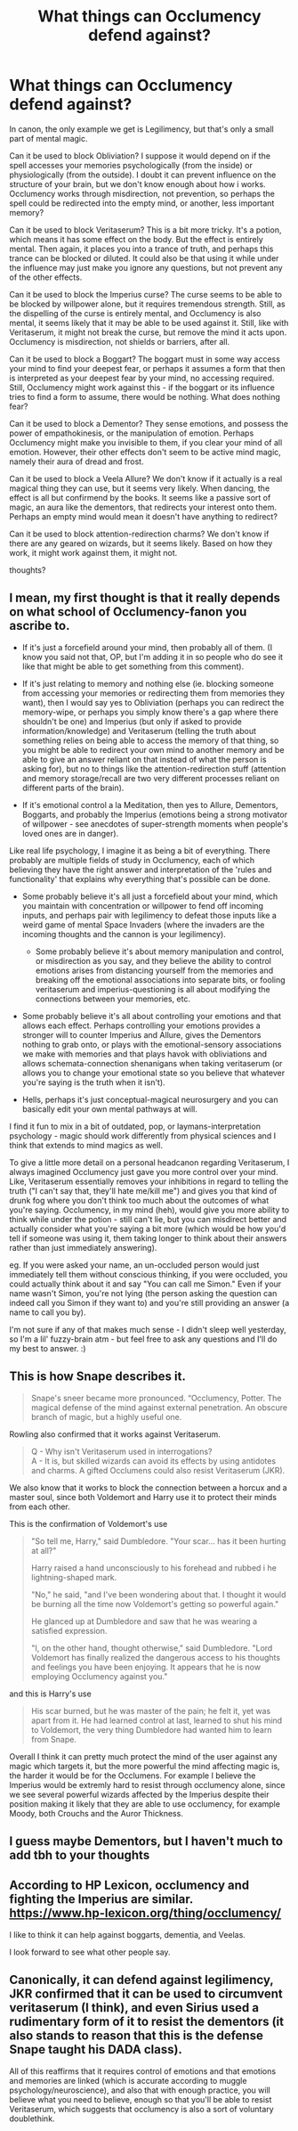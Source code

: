 #+TITLE: What things can Occlumency defend against?

* What things can Occlumency defend against?
:PROPERTIES:
:Author: Uncommonality
:Score: 16
:DateUnix: 1585742501.0
:DateShort: 2020-Apr-01
:FlairText: Discussion
:END:
In canon, the only example we get is Legilimency, but that's only a small part of mental magic.

Can it be used to block Obliviation? I suppose it would depend on if the spell accesses your memories psychologically (from the inside) or physiologically (from the outside). I doubt it can prevent influence on the structure of your brain, but we don't know enough about how i works. Occlumency works through misdirection, not prevention, so perhaps the spell could be redirected into the empty mind, or another, less important memory?

Can it be used to block Veritaserum? This is a bit more tricky. It's a potion, which means it has some effect on the body. But the effect is entirely mental. Then again, it places you into a trance of truth, and perhaps this trance can be blocked or diluted. It could also be that using it while under the influence may just make you ignore any questions, but not prevent any of the other effects.

Can it be used to block the Imperius curse? The curse seems to be able to be blocked by willpower alone, but it requires tremendous strength. Still, as the dispelling of the curse is entirely mental, and Occlumency is also mental, it seems likely that it may be able to be used against it. Still, like with Veritaserum, it might not break the curse, but remove the mind it acts upon. Occlumency is misdirection, not shields or barriers, after all.

Can it be used to block a Boggart? The boggart must in some way access your mind to find your deepest fear, or perhaps it assumes a form that then is interpreted as your deepest fear by your mind, no accessing required. Still, Occlumency might work against this - if the boggart or its influence tries to find a form to assume, there would be nothing. What does nothing fear?

Can it be used to block a Dementor? They sense emotions, and possess the power of empathokinesis, or the manipulation of emotion. Perhaps Occlumency might make you invisible to them, if you clear your mind of all emotion. However, their other effects don't seem to be active mind magic, namely their aura of dread and frost.

Can it be used to block a Veela Allure? We don't know if it actually is a real magical thing they can use, but it seems very likely. When dancing, the effect is all but confirmend by the books. It seems like a passive sort of magic, an aura like the dementors, that redirects your interest onto them. Perhaps an empty mind would mean it doesn't have anything to redirect?

Can it be used to block attention-redirection charms? We don't know if there are any geared on wizards, but it seems likely. Based on how they work, it might work against them, it might not.

thoughts?


** I mean, my first thought is that it really depends on what school of Occlumency-fanon you ascribe to.

- If it's just a forcefield around your mind, then probably all of them. (I know you said not that, OP, but I'm adding it in so people who do see it like that might be able to get something from this comment).

- If it's just relating to memory and nothing else (ie. blocking someone from accessing your memories or redirecting them from memories they want), then I would say yes to Obliviation (perhaps you can redirect the memory-wipe, or perhaps you simply know there's a gap where there shouldn't be one) and Imperius (but only if asked to provide information/knowledge) and Veritaserum (telling the truth about something relies on being able to access the memory of that thing, so you might be able to redirect your own mind to another memory and be able to give an answer reliant on that instead of what the person is asking for), but no to things like the attention-redirection stuff (attention and memory storage/recall are two very different processes reliant on different parts of the brain).

- If it's emotional control a la Meditation, then yes to Allure, Dementors, Boggarts, and probably the Imperius (emotions being a strong motivator of willpower - see anecdotes of super-strength moments when people's loved ones are in danger).

Like real life psychology, I imagine it as being a bit of everything. There probably are multiple fields of study in Occlumency, each of which believing they have the right answer and interpretation of the 'rules and functionality' that explains why everything that's possible can be done.

- Some probably believe it's all just a forcefield about your mind, which you maintain with concentration or willpower to fend off incoming inputs, and perhaps pair with legilimency to defeat those inputs like a weird game of mental Space Invaders (where the invaders are the incoming thoughts and the cannon is your legilimency).

  - Some probably believe it's about memory manipulation and control, or misdirection as you say, and they believe the ability to control emotions arises from distancing yourself from the memories and breaking off the emotional associations into separate bits, or fooling veritaserum and imperius-questioning is all about modifying the connections between your memories, etc.

- Some probably believe it's all about controlling your emotions and that allows each effect. Perhaps controlling your emotions provides a stronger will to counter Imperius and Allure, gives the Dementors nothing to grab onto, or plays with the emotional-sensory associations we make with memories and that plays havok with obliviations and allows schemata-connection shenanigans when taking veritaserum (or allows you to change your emotional state so you believe that whatever you're saying is the truth when it isn't).

- Hells, perhaps it's just conceptual-magical neurosurgery and you can basically edit your own mental pathways at will.

I find it fun to mix in a bit of outdated, pop, or laymans-interpretation psychology - magic should work differently from physical sciences and I think that extends to mind magics as well.

To give a little more detail on a personal headcanon regarding Veritaserum, I always imagined Occlumency just gave you more control over your mind. Like, Veritaserum essentially removes your inhibitions in regard to telling the truth ("I can't say that, they'll hate me/kill me") and gives you that kind of drunk fog where you don't think too much about the outcomes of what you're saying. Occlumency, in my mind (heh), would give you more ability to think while under the potion - still can't lie, but you can misdirect better and actually consider what you're saying a bit more (which would be how you'd tell if someone was using it, them taking longer to think about their answers rather than just immediately answering).

eg. If you were asked your name, an un-occluded person would just immediately tell them without conscious thinking, if you were occluded, you could actually think about it and say "You can call me Simon." Even if your name wasn't Simon, you're not lying (the person asking the question can indeed call you Simon if they want to) and you're still providing an answer (a name to call you by).

I'm not sure if any of that makes much sense - I didn't sleep well yesterday, so I'm a lil' fuzzy-brain atm - but feel free to ask any questions and I'll do my best to answer. :)
:PROPERTIES:
:Author: Avalon1632
:Score: 11
:DateUnix: 1585744093.0
:DateShort: 2020-Apr-01
:END:


** This is how Snape describes it.

#+begin_quote
  Snape's sneer became more pronounced. “Occlumency, Potter. The magical defense of the mind against external penetration. An obscure branch of magic, but a highly useful one.
#+end_quote

Rowling also confirmed that it works against Veritaserum.

#+begin_quote
  Q - Why isn't Veritaserum used in interrogations?\\
  A - It is, but skilled wizards can avoid its effects by using antidotes and charms. A gifted Occlumens could also resist Veritaserum (JKR).
#+end_quote

We also know that it works to block the connection between a horcux and a master soul, since both Voldemort and Harry use it to protect their minds from each other.

This is the confirmation of Voldemort's use

#+begin_quote
  "So tell me, Harry," said Dumbledore. "Your scar... has it been hurting at all?"

  Harry raised a hand unconsciously to his forehead and rubbed i he lightning-shaped mark.

  "No," he said, "and I've been wondering about that. I thought it would be burning all the time now Voldemort's getting so powerful again."

  He glanced up at Dumbledore and saw that he was wearing a satisfied expression.

  "I, on the other hand, thought otherwise," said Dumbledore. "Lord Voldemort has finally realized the dangerous access to his thoughts and feelings you have been enjoying. It appears that he is now employing Occlumency against you."
#+end_quote

and this is Harry's use

#+begin_quote
  His scar burned, but he was master of the pain; he felt it, yet was apart from it. He had learned control at last, learned to shut his mind to Voldemort, the very thing Dumbledore had wanted him to learn from Snape.
#+end_quote

Overall I think it can pretty much protect the mind of the user against any magic which targets it, but the more powerful the mind affecting magic is, the harder it would be for the Occlumens. For example I believe the Imperius would be extremly hard to resist through occlumency alone, since we see several powerful wizards affected by the Imperius despite their position making it likely that they are able to use occlumency, for example Moody, both Crouchs and the Auror Thickness.
:PROPERTIES:
:Author: aAlouda
:Score: 9
:DateUnix: 1585745924.0
:DateShort: 2020-Apr-01
:END:


** I guess maybe Dementors, but I haven't much to add tbh to your thoughts
:PROPERTIES:
:Author: inside_a_mind
:Score: 1
:DateUnix: 1585746852.0
:DateShort: 2020-Apr-01
:END:


** According to HP Lexicon, occlumency and fighting the Imperius are similar. [[https://www.hp-lexicon.org/thing/occlumency/]]

I like to think it can help against boggarts, dementia, and Veelas.

I look forward to see what other people say.
:PROPERTIES:
:Author: GitPuk
:Score: 1
:DateUnix: 1585790016.0
:DateShort: 2020-Apr-02
:END:


** Canonically, it can defend against legilimency, JKR confirmed that it can be used to circumvent veritaserum (I think), and even Sirius used a rudimentary form of it to resist the dementors (it also stands to reason that this is the defense Snape taught his DADA class).

All of this reaffirms that it requires control of emotions and that emotions and memories are linked (which is accurate according to muggle psychology/neuroscience), and also that with enough practice, you will believe what you need to believe, enough so that you'll be able to resist Veritaserum, which suggests that occlumency is also a sort of voluntary doublethink.
:PROPERTIES:
:Author: pet_genius
:Score: 0
:DateUnix: 1585827154.0
:DateShort: 2020-Apr-02
:END:
